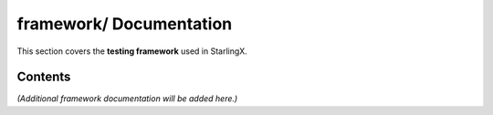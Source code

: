 ============================
**framework/** Documentation
============================

This section covers the **testing framework** used in StarlingX.

--------
Contents
--------

*(Additional framework documentation will be added here.)*
